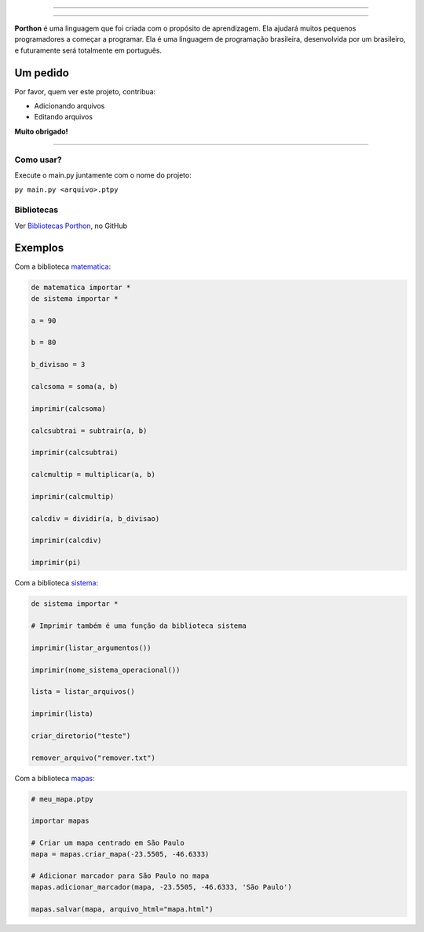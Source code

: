 .. SPDX-License-Identifier: AGPL-3.0-or-later

----

.. figure:: porthon.png
   :alt: Porthon
   :color: red
   :width: 100%
   :align: center

----

**Porthon** é uma linguagem que foi criada com o propósito de aprendizagem. Ela ajudará muitos pequenos programadores a começar a programar. Ela é uma linguagem de programação brasileira, desenvolvida por um brasileiro, e futuramente será totalmente em português.


Um pedido
---------

Por favor, quem ver este projeto, contribua:

- Adicionando arquivos
- Editando arquivos

**Muito obrigado!**

____________________________________________________________________________________________________________________________________________________________________________________________________________________

Como usar?
==========

Execute o main.py juntamente com o nome do projeto:

``py main.py <arquivo>.ptpy``

Bibliotecas
===========

Ver `Bibliotecas Porthon <https://github.com/Matheus-Schwebel/bibliotecas-porthon/>`_, no GitHub

Exemplos
--------

Com a biblioteca `matematica <https://github.com/Matheus-Schwebel/bibliotecas-porthon/tree/main/matematica>`_:

.. code-block:: python

   de matematica importar *
   de sistema importar *

   a = 90

   b = 80

   b_divisao = 3

   calcsoma = soma(a, b)

   imprimir(calcsoma)

   calcsubtrai = subtrair(a, b)

   imprimir(calcsubtrai)

   calcmultip = multiplicar(a, b)

   imprimir(calcmultip)

   calcdiv = dividir(a, b_divisao)

   imprimir(calcdiv)

   imprimir(pi)

Com a biblioteca `sistema <https://github.com/Matheus-Schwebel/bibliotecas-porthon/tree/main/sistema>`_:

..  code-block:: python

   de sistema importar *

   # Imprimir também é uma função da biblioteca sistema

   imprimir(listar_argumentos())

   imprimir(nome_sistema_operacional())

   lista = listar_arquivos()

   imprimir(lista)

   criar_diretorio("teste")

   remover_arquivo("remover.txt")

Com a biblioteca `mapas <https://github.com/Matheus-Schwebel/bibliotecas-porthon/tree/main/mapas>`_:

.. code-block:: python

   # meu_mapa.ptpy

   importar mapas

   # Criar um mapa centrado em São Paulo
   mapa = mapas.criar_mapa(-23.5505, -46.6333)

   # Adicionar marcador para São Paulo no mapa
   mapas.adicionar_marcador(mapa, -23.5505, -46.6333, 'São Paulo')

   mapas.salvar(mapa, arquivo_html="mapa.html")
